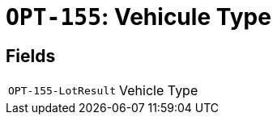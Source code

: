 = `OPT-155`: Vehicule Type
:navtitle: Business Terms

[horizontal]

== Fields
[horizontal]
  `OPT-155-LotResult`:: Vehicle Type
